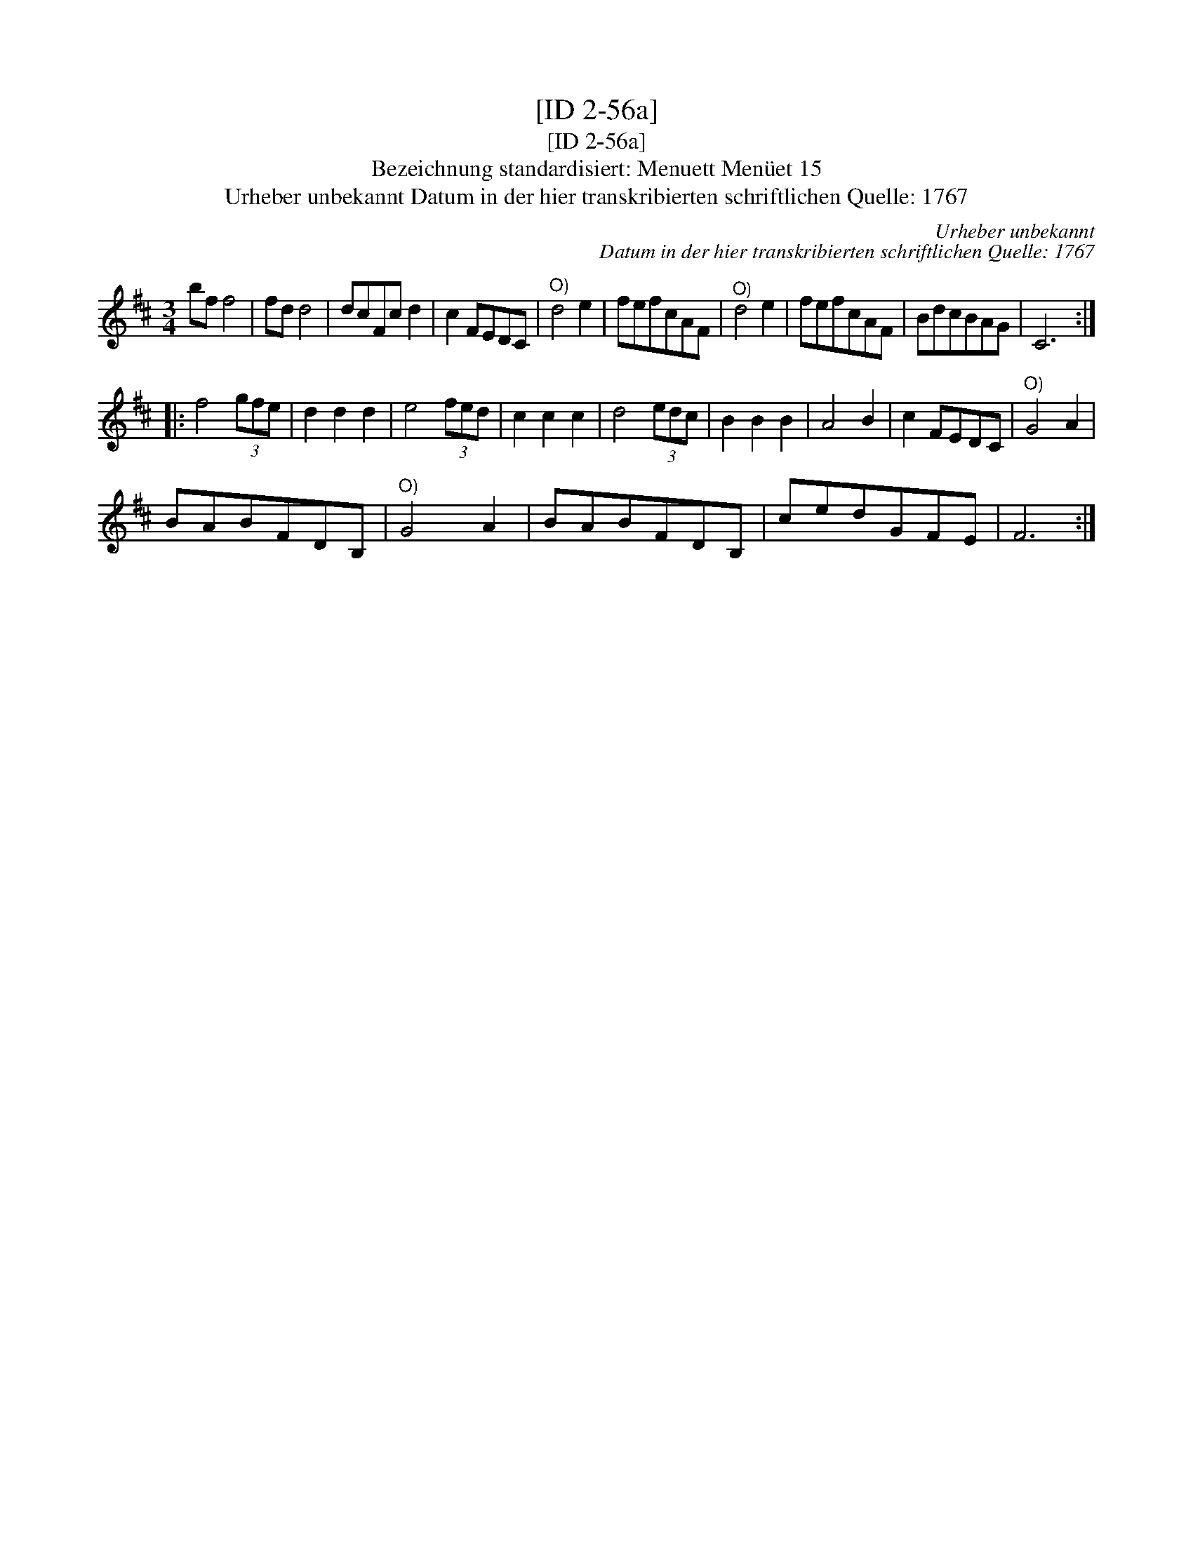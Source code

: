 X:1
T:[ID 2-56a]
T:[ID 2-56a]
T:Bezeichnung standardisiert: Menuett Men\"uet 15
T:Urheber unbekannt Datum in der hier transkribierten schriftlichen Quelle: 1767
C:Urheber unbekannt
C:Datum in der hier transkribierten schriftlichen Quelle: 1767
L:1/8
M:3/4
K:D
V:1 treble 
V:1
 bf f4 | fd d4 | dcFc d2 | c2 FEDC |"^O)" d4 e2 | fefcAF |"^O)" d4 e2 | fefcAF | BdcBAG | C6 :: %10
 f4 (3gfe | d2 d2 d2 | e4 (3fed | c2 c2 c2 | d4 (3edc | B2 B2 B2 | A4 B2 | c2 FEDC |"^O)" G4 A2 | %19
 BABFDB, |"^O)" G4 A2 | BABFDB, | cedGFE | F6 :| %24

